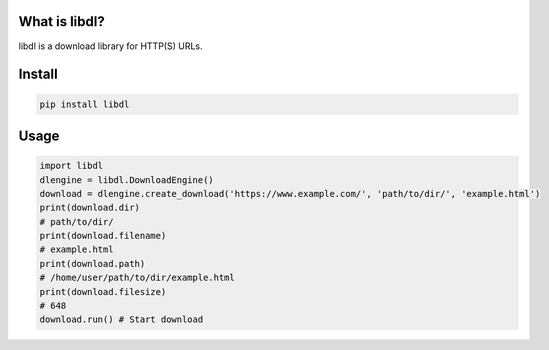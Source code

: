 What is libdl?
==============
libdl is a download library for HTTP(S) URLs.

Install
=======
.. code-block:: bash

   pip install libdl

Usage
=====
.. code-block:: python

   import libdl
   dlengine = libdl.DownloadEngine()
   download = dlengine.create_download('https://www.example.com/', 'path/to/dir/', 'example.html')
   print(download.dir)
   # path/to/dir/
   print(download.filename)
   # example.html
   print(download.path)
   # /home/user/path/to/dir/example.html
   print(download.filesize)
   # 648
   download.run() # Start download
